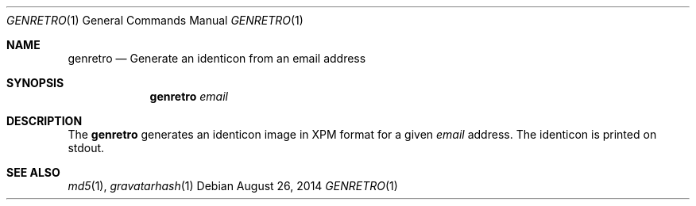 .\" Copyright (c) 2014 Tristan Le Guern <tleguern@bouledef.eu>
.\"
.\" Permission to use, copy, modify, and distribute this software for any
.\" purpose with or without fee is hereby granted, provided that the above
.\" copyright notice and this permission notice appear in all copies.
.\"
.\" THE SOFTWARE IS PROVIDED "AS IS" AND THE AUTHOR DISCLAIMS ALL WARRANTIES
.\" WITH REGARD TO THIS SOFTWARE INCLUDING ALL IMPLIED WARRANTIES OF
.\" MERCHANTABILITY AND FITNESS. IN NO EVENT SHALL THE AUTHOR BE LIABLE FOR
.\" ANY SPECIAL, DIRECT, INDIRECT, OR CONSEQUENTIAL DAMAGES OR ANY DAMAGES
.\" WHATSOEVER RESULTING FROM LOSS OF USE, DATA OR PROFITS, WHETHER IN AN
.\" ACTION OF CONTRACT, NEGLIGENCE OR OTHER TORTIOUS ACTION, ARISING OUT OF
.\" OR IN CONNECTION WITH THE USE OR PERFORMANCE OF THIS SOFTWARE.
.\"
.\" The following requests are required for all man pages.
.\"
.Dd $Mdocdate: August 26 2014 $
.Dt GENRETRO 1
.Os
.Sh NAME
.Nm genretro
.Nd Generate an identicon from an email address
.Sh SYNOPSIS
.Nm
.Ar email
.Sh DESCRIPTION
The
.Nm
generates an identicon image in XPM format for a given
.Ar email
address. The identicon is printed on stdout.
.Pp
.Sh SEE ALSO
.Xr md5 1 ,
.Xr gravatarhash 1

